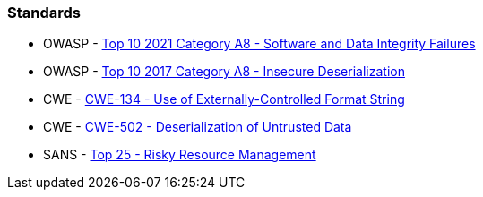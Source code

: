 === Standards

* OWASP - https://owasp.org/Top10/A08_2021-Software_and_Data_Integrity_Failures/[Top 10 2021 Category A8 - Software and Data Integrity Failures]
* OWASP - https://owasp.org/www-project-top-ten/2017/A8_2017-Insecure_Deserialization[Top 10 2017 Category A8 - Insecure Deserialization]
* CWE - https://cwe.mitre.org/data/definitions/134[CWE-134 - Use of Externally-Controlled Format String]
* CWE - https://cwe.mitre.org/data/definitions/502[CWE-502 - Deserialization of Untrusted Data]
* SANS - https://www.sans.org/top25-software-errors/#cat2[Top 25 - Risky Resource Management]
